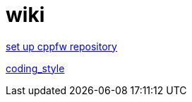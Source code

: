 = wiki

link:enable_repo/enable_repo.adoc[set up cppfw repository]

link:coding_style.adoc[coding_style]

